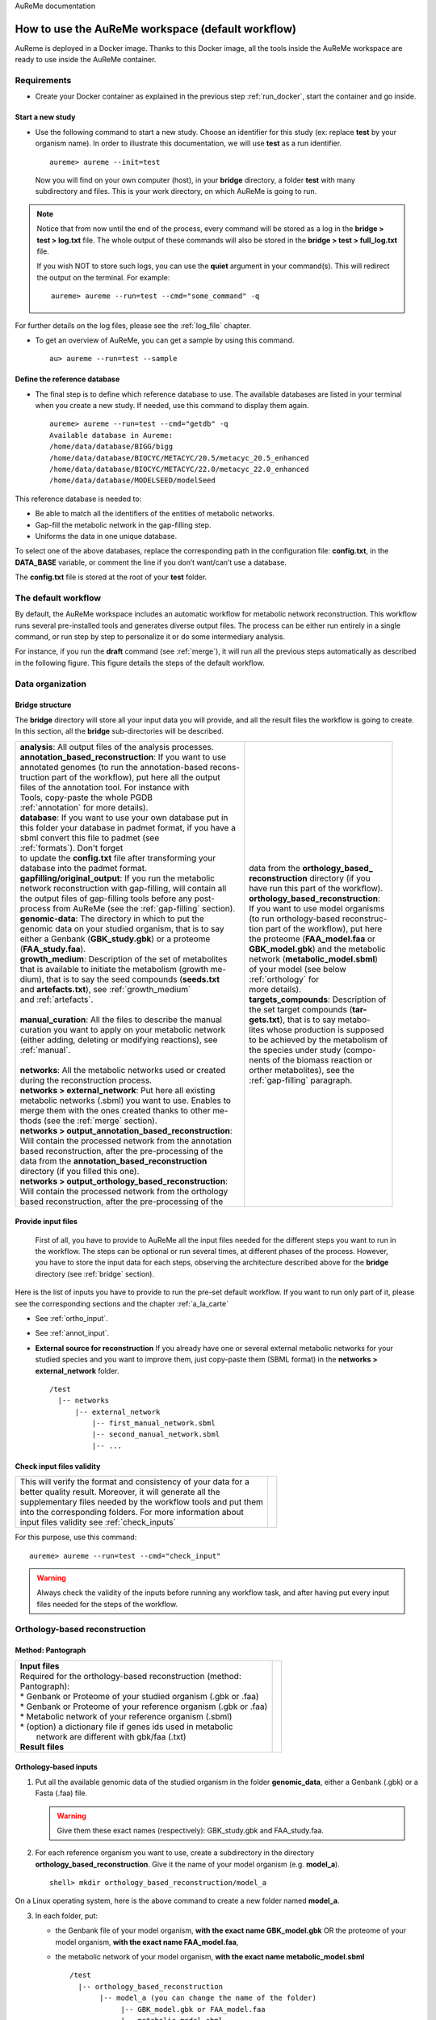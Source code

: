 AuReMe documentation

.. _default_aureme:

How to use the AuReMe workspace (default workflow)
==================================================
AuReme is deployed in a Docker image. Thanks to this Docker image, all the
tools inside the AuReMe workspace are ready to use inside the AuReMe
container.

Requirements
------------

* Create your Docker container as explained in the previous step
  :ref:`run_docker`, start the container and go inside.

.. _new_study:

Start a new study
'''''''''''''''''

* Use the following command to start a new study. Choose an identifier
  for this study (ex: replace **test** by your organism name). In
  order to illustrate this documentation, we will use **test** as a
  run identifier.
  ::
     aureme> aureme --init=test

 Now you will find on your own computer (host), in your **bridge**
 directory, a folder **test** with many subdirectory and files.
 This is your work directory, on which AuReMe is going to run.

.. note:: Notice that from now until the end of the process, every command
	  will be stored as a log in the **bridge > test > log.txt** file.
	  The whole output of these commands will also be stored in the
	  **bridge > test > full_log.txt** file.
	  
	  If you wish NOT to store such logs, you can use the **quiet**
	  argument in your command(s). This will redirect the output on
	  the terminal. For example:
	  ::
	   aureme> aureme --run=test --cmd="some_command" -q
      
For further details on the log files, please see the :ref:`log_file` chapter.

* To get an overview of AuReMe, you can get a sample by using this
  command.
  ::
    au> aureme --run=test --sample

    
.. _database:

Define the reference database
'''''''''''''''''''''''''''''

* The final step is to define which reference database to use. The
  available databases are listed in your terminal when you create a new
  study. If needed, use this command to display them again.
  ::
   aureme> aureme --run=test --cmd="getdb" -q
   Available database in Aureme:
   /home/data/database/BIGG/bigg
   /home/data/database/BIOCYC/METACYC/20.5/metacyc_20.5_enhanced
   /home/data/database/BIOCYC/METACYC/22.0/metacyc_22.0_enhanced
   /home/data/database/MODELSEED/modelSeed

This reference database is needed to:

- Be able to match all the identifiers of the entities of metabolic networks.
- Gap-fill the metabolic network in the gap-filling step.
- Uniforms the data in one unique database.

To select one of the above databases, replace the corresponding path in the
configuration file: **config.txt**, in the **DATA_BASE** variable, or comment
the line if you don’t want/can’t use a database.

The **config.txt** file is stored at the root of your **test** folder.

The default workflow
--------------------

By default, the AuReMe workspace includes an automatic workflow for
metabolic network reconstruction. This workflow runs several
pre-installed tools and generates diverse output files. The process can
be either run entirely in a single command, or run step by step to
personalize it or do some intermediary analysis.

For instance, if you run the **draft** command (see :ref:`merge`),
it will run all the previous steps automatically
as described in the following figure. This figure details the steps of
the default workflow.

.. image:: pictures/aureme.png
   :width: 801px
   :height: 836px
   :scale: 60 %
   :alt: Structure of the AuReMe default workflow
   :align: center
	    
.. _organization:

Data organization
-----------------

.. _bridge:

Bridge structure
''''''''''''''''

The **bridge** directory will store all your input data you will
provide, and all the result files the workflow is going to create.
In this section, all the **bridge** sub-directories will be described.

+------------------------------------------------------------+----------------------------------------+
| | **analysis**: All output files of the analysis processes.| .. image:: pictures/directories.png    |
|                                                            |    :scale: 80%                         |
| | **annotation_based_reconstruction**: If you want to use  |    :alt: Bridge directory content      |
| | annotated genomes (to run the annotation-based recons-   |                                        |
| | truction part of the workflow), put here all the output  |                                        |
| | files of the annotation tool. For instance with          |                                        |
| | Tools, copy-paste the whole PGDB                         |                                        |
| | :ref:`annotation` for more details).                     |                                        |
|                                                            |                                        |
| | **database**: If you want to use your own database put in|                                        |
| | this folder your database in padmet format, if you have a|                                        |
| | sbml convert this file to padmet (see                    |                                        |
| | :ref:`formats`). Don't forget                            |                                        |
| | to update the **config.txt** file after transforming your|                                        |
| | database into the padmet format.                         | | data from the **orthology_based_**   |
|                                                            | | **reconstruction** directory (if you |
| | **gapfilling/original_output**: If you run the metabolic | | have run this part of the workflow). |
| | network reconstruction with gap-filling, will contain all|                                        |
| | the output files of gap-filling tools before any post-   |                                        |
| | process from AuReMe (see the :ref:`gap-filling` section).|                                        |
|                                                            |                                        |
| | **genomic-data**: The directory in which to put the      |                                        |
| | genomic data on your studied organism, that is to say    |                                        |
| | either a Genbank (**GBK_study.gbk**) or a proteome       | | **orthology_based_reconstruction**:  |
| | (**FAA_study.faa**).                                     | | If you want to use model organisms   |
|                                                            | | (to run orthology-based reconstruc-  |
| | **growth_medium**: Description of the set of metabolites | | tion part of the workflow), put here |
| | that is available to initiate the metabolism (growth me- | | the proteome (**FAA_model.faa** or   |
| | dium), that is to say the seed compounds (**seeds.txt**  | | **GBK_model.gbk**) and the metabolic |
| | and **artefacts.txt**), see :ref:`growth_medium`         | | network (**metabolic_model.sbml**)   | 
| | and :ref:`artefacts`.                                    | | of your model (see below             |
| |                                                          | | :ref:`orthology` for                 |
| | **manual_curation**: All the files to describe the manual| | more details).                       |
| | curation you want to apply on your metabolic network     |                                        |
| | (either adding, deleting or modifying reactions), see    | | **targets_compounds**: Description of|
| | :ref:`manual`.                                           | | the set target compounds (**tar-**   |
| |                                                          | | **gets.txt**), that is to say metabo-|
| | **networks**: All the metabolic networks used or created | | lites whose production is supposed   |
| | during the reconstruction process.                       | | to be achieved by the metabolism of  |
| | **networks > external_network**: Put here all existing   | | the species under study (compo-      | 
| | metabolic networks (.sbml) you want to use. Enables to   | | nents of the biomass reaction or     | 
| | merge them with the ones created thanks to other me-     | | orther metabolites), see the         |
| | thods (see the :ref:`merge` section).                    | | :ref:`gap-filling` paragraph.        |
| | **networks > output_annotation_based_reconstruction**:   |                                        |
| | Will contain the processed network from the annotation   |                                        |
| | based reconstruction, after the pre-processing of the    |                                        |
| | data from the  **annotation_based_reconstruction**       |                                        |
| | directory (if you filled this one).                      |                                        |
| | **networks > output_orthology_based_reconstruction**:    |                                        |
| | Will contain the processed network from the orthology    |                                        |
| | based reconstruction, after the pre-processing of the    |                                        |
+------------------------------------------------------------+----------------------------------------+

Provide input files
'''''''''''''''''''

 First of all, you have to provide to AuReMe all the input files
 needed for the different steps you want to run in the workflow. The
 steps can be optional or run several times, at different phases of
 the process. However, you have to store the input data for each
 steps, observing the architecture described above for the
 **bridge** directory (see :ref:`bridge` section).

Here is the list of inputs you have to provide to run the pre-set
default workflow. If you want to run only part of it, please see the
corresponding sections and the chapter :ref:`a_la_carte`

* See :ref:`ortho_input`.

* See :ref:`annot_input`.

*  **External source for reconstruction** If you already have one or several
   external metabolic networks for your studied species and you want to
   improve them, just copy-paste them (SBML format) in the
   **networks > external_network** folder.
   ::
     /test
       |-- networks
           |-- external_network
               |-- first_manual_network.sbml
               |-- second_manual_network.sbml
               |-- ...

   
Check input files validity
''''''''''''''''''''''''''

+------------------------------------------------------------------+----------------------------------+
| | This will verify the format and consistency of your data for a | .. image:: pictures/validity.png |
| | better quality result. Moreover, it will generate all the      |    :scale: 20 %                  |
| | supplementary files needed by the workflow tools and put them  |    :alt: Check inputs            |
| | into the corresponding folders. For more information about     |                                  |
| | input files validity see :ref:`check_inputs`                   |                                  |
+------------------------------------------------------------------+----------------------------------+

For this purpose, use this command:
::
 aureme> aureme --run=test --cmd="check_input"
 
.. warning:: Always check the validity of the inputs before running any workflow
	     task, and after having put every input files needed for the steps
	     of the workflow.

.. _orthology:

Orthology-based reconstruction
------------------------------

Method: Pantograph
''''''''''''''''''
+------------------------------------------------------------------+------------------------------------+
| | **Input files**                                                | .. image:: pictures/pantograph.png |
| | Required for the orthology-based reconstruction (method:       |    :scale: 30 %                    |
| | Pantograph):                                                   |    :alt: Orthology method in Aureme|
| | * Genbank or Proteome of your studied organism (.gbk or .faa)  |                                    |
| | * Genbank or Proteome of your reference organism (.gbk or .faa)|                                    |
| | * Metabolic network of your reference organism (.sbml)         |                                    |
| | * (option) a dictionary file if genes ids used in metabolic    |                                    |
| |   network are different with gbk/faa (.txt)                    |                                    |
|                                                                  |                                    |
| | **Result files**                                               |                                    |
|                                                                  |                                    |
|  .. image:: pictures/ortho_dir.png                               |                                    |
|     :alt: Pantograph input/output files                          |                                    |
+------------------------------------------------------------------+------------------------------------+

.. _ortho_input:

Orthology-based inputs
''''''''''''''''''''''

1. Put all the available genomic data of the studied organism in the
   folder **genomic_data**, either a Genbank (.gbk) or a Fasta (.faa)
   file.

   .. warning:: Give them these exact names (respectively):
		GBK_study.gbk and FAA_study.faa.

2. For each reference organism you want to use, create a subdirectory in the
   directory **orthology_based_reconstruction**. Give it the name of your
   model organism (e.g. **model_a**).
   ::
    shell> mkdir orthology_based_reconstruction/model_a

On a Linux operating system, here is the above command to create a new
folder named **model_a**.

3. In each folder, put:

   * the Genbank file of your model organism, **with the exact name
     GBK_model.gbk** OR the proteome of your model organism, **with the
     exact name FAA_model.faa**,
   * the metabolic network of your model organism, **with the exact name
     metabolic_model.sbml**
     ::
      /test
        |-- orthology_based_reconstruction
	     |-- model_a (you can change the name of the folder)
	          |-- GBK_model.gbk or FAA_model.faa
                  |-- metabolic_model.sbml
		  |-- dict_genes.txt (option)
		  
4. The genome (or proteome) and the metabolic network of your model
   organism have to contain the same kind genes (or proteins)
   identifiers to be comparable. If not enough genes (or proteins) are
   in common between the two files, the process will stop to avoid
   poor quality data production.

   If you want to pursue on the process, please provide a dictionary
   file between the gene (or protein) identifiers of these two files.
   Name this dictionary **dict_genes.txt**. Here is the dictionary
   file format asked (tabulation separated values):

+------------------------------------------+
| | gene_id_from_sbml1\\tgene_id_from_faaA |
| | gene_id_from_sbml2\\tgene_id_from_faaB |
| | gene_id_from_sbml3\\tgene_id_from_faaC |
+------------------------------------------+

Orthology-based run
'''''''''''''''''''

5. Important: Remember to check the validity of the inputs before
   running any workflow task. If you want to run only the
   orthology-based reconstruction, use now this command:

6. To run only the orthology-based reconstruction, use this command:

7. IMPORTANT: Because the metabolic network from the reference organism
   could came from different databases, it’s critical to check the
   database of each network and if needed convert the network to your
   reference database selected (see :ref:`default_aureme` and
   :ref:`database`).

..

    The previous command will check the database of the file
    output_pantograph_mode_a.sbml, if the database is different for the
    reference, use the next command to create a mapping file to metacyc
    database. For more information about sbml mapping see :ref:`map_database`.

.. _annotation:

Annotation-based reconstruction
-------------------------------

Method: Pathway Tools
'''''''''''''''''''''

+---------------------------------------------------------------+---------------------------------------+
| | **Input files**                                             | .. image:: pictures/pathway-tools.png |
| | * Required for the annotation-based reconstruction (method: |    :scale: 30 %                       |
| | Pathway Tools):                                             |    :alt: Annotation method in Aureme  |
| |  The output of Pathway tools (PGDB folder)                  |                                       |
|                                                               |                                       |
| | **Result files**                                            |                                       |
|                                                               |                                       |
|  .. image:: pictures/pathwaytools_dir.png                     |                                       |
|     :alt: Pathway-tools output files                          |                                       |
+---------------------------------------------------------------+---------------------------------------+


.. _annot_input:

Annotation-based inputs
'''''''''''''''''''''''

1. Put the output of Pathway Tools (the whole PGDB directory) in the
   folder ***annotation_based_reconstruction***

2. If you have run several times Pathway Tools and want to use all of
   these annotations, just copy-paste the other PGDB folders in the
   ***annotation_based_reconstruction*** directory.


Annotation-based run
''''''''''''''''''''

3. Important: Remember to check the validity of the inputs before
   running any workflow task. If you want to run only the
   annotation-based reconstruction, use now this command:

4. To run only the annotation-based reconstruction, use this command.

.. _merge:

Merge metabolic networks
------------------------

|image5|

Input files:

- metabolic networks in the ***networks*** directory

Result files:

/test

\|-- netowrks

\|-- **draft.padmet**

To merge all available networks from the ***networks*** directory into
one metabolic network, merging all data on the studied species, run this
command:

Note that you can also add external metabolic network to create the
draft (see :ref:`organization`).

IMPORTANT: Before merging your networks, check if not already done if
all the sbml are using the reference database. Also check the
compartment ids used in each of them, delete and change compartment if
need.

For example: if a sbml is using KEGG database but your reference
database is metacyc, you will have to map this sbml to create a mapping
file which will be used automatically in the merging process.

If a sbml contains a compartment id like ‘C_c’ and another contains ‘c’,
although they correspond to the same compartment ‘cytosol’ because of
different ids, a compound in ‘C_c’ is not the same as a compound in ‘c’,
therefore there will be a loss of connectivity in the network. see
:ref:`map_database` and :ref:`compartment`

.. _gap-filling:

Gap-filling
-----------

.. _meneco:

Method: Meneco
''''''''''''''

Input files:

- Required for the gap-filling (method: Meneco):

- A metabolic network reference database (.padmet or .sbml)

(metacyc 20.5, 22.0, BIGG and ModelSeed are available by default)

- Seed and target metabolites (.txt)

- A metabolic network to fill (typically created during the previous
steps)

Result files:

 ::
  /test
    |-- netowrks
        |-- network_name.sbml
        |-- network_name.padmet
    |-- gapfilling
        |-- gapfilling_solution_network_name.csv
        |-- original_output
            |-- meneco_output_network_name.txt
     
      

Input
^^^^^

1. You must have selected a reference database to fill-in the potential
   gaps in the metabolic network. If it is not done yet, please see
   :ref:`database`.

2. Put the seeds file (named seeds.txt) in the ***growth_medium***
   folder. The seed compounds are the description of the set of
   metabolites that is available to initiate the metabolism (growth
   medium).

..

    Here is as example of the seed file format:

3. Set the growth medium using this command:

..

    For more details on the medium settings, see :ref:`growth_medium`

    WARNING: If you don’t precise any **NEW_NETWORK** name, the current
    network will be overwritten.

4. Put the target file (named targets.txt) in the
   ***targets_compounds*** folder. The targets are metabolites whose
   production is supposed to be achieved by the metabolism of the
   species under study (components of the biomass reactions or other
   metabolites).

..

    Here is as example of the seed file format:

5. You will have to indicate which metabolic network you want to
   gap-fill with the Meneco software. If you want to gap-fill a network
   created in the previous steps, there is nothing to do. Otherwise, put
   the network you want to gap-fill (PADMET format) in the
   ***networks*** directory.

.. _run-2:

Run
^^^

6. (optional step) To generate the gap-filling solution run this
   command:

..

    Note: Do not forget the quotation marks.

    It will calculate the gap-filling solution on the *network_name*
    network (in the ***networks*** directory) and put it into the
    ***gapfilling*** directory as gapfilling_solution_network_name.csv

7. To generate the gap-filled network (and run step 6), run this
   command:

..

    Note: Do not forget the quotation marks.

    It will calculate the gap-filling solution (if it is not yet done)
    on the *network_name* network (in the ***networks*** directory) and
    put it into the ***gapfilling*** directory. Then it will generate
    the metabolic network (*new_network_name*), completed with the
    gap-filling solution, in the ***networks*** directory.

Note that you can first generate the solution, modify it, then generate
the gap-filled network.

    WARNING: If you don’t precise any **NEW_NETWORK** name, the current
    network will be overwritten.

.. _manual:

Manual curation 
----------------

This step can be done several times and at any moment of the workflow.

* Describe the manual curation(s) you want to apply by filling the
  corresponding form(s) as explained below.

.. warning:: It is highly recommanded to create a new form file (.csv) each
	     time you want to apply other changes, in order to keep tracks
	     of them.

Add a reaction from the database or delete a reaction in a network
''''''''''''''''''''''''''''''''''''''''''''''''''''''''''''''''''

1. Copy from the folder **manual_curation > template** the file
   **reaction_to_add_delete.csv** and paste it into the
   **manual_curation** directory (this way on Linux operating
   systems):
   ::
    aureme> cp manual_curation/template/reaction_to_add_delete.csv manual_curation/my_create_form.csv

2. Fill this file (follow the exemple in the template).
   ::
    idRef	 Comment			        Action	Genes
    my_rxn	 Reaction deleted because of x reason   delete
    RXN-12204    Reaction added because of x reason     add	(gene1 or gene2)
    RXN-12213    Reaction added because of x reason     add	gene18
    RXN-12224    Reaction added because of x reason     add

Create new reaction(s) to add in a network
''''''''''''''''''''''''''''''''''''''''''

1. Copy from the folder **manual_curation > template** the file
   **reaction_creator.csv** and paste it into the **manual_curation**
   directory (this way on Linux operating systems):
   ::
    aureme> cp manual_curation/template/reaction_creator.csv manual_curation/my_create_form.csv

2. Fill this file (follow the exemple in the template).
   ::
    reaction_id	  my_rxn
    comment       reaction added because of X reason
    reversible	  false
    linked_gene	  (gene_a or gene_b) and gene_c
    #reactant/product   #stoichio:compound_id:compart
    reactant		1.0:compound_a:c
    reactant		2.0:compound_b:c
    product		1.0:compound_c:c

    reaction_id	  my_rxn_2
    comment	  reaction added because of X reason
    reversible	  true
    linked_gene	
    #reactant/product	#stoichio:compound_id:compart
    reactant		1.0:compound_a:c
    reactant		2.0:compound_d:c
    product		1.0:compound_c:c
    product		1.0:compound_d:c


Apply changes
'''''''''''''

* To apply the changes described in the **my_form_file.csv** form file,
  run this command:
  ::
   aureme> aureme --run=test --cmd="curation NETWORK=network_name NEW_NETWORK=new_network_name DATA=my_form_file.csv"


.. warning:: If you don’t precise any **NEW_NETWORK** name, the current
	     network will be overwritten.



